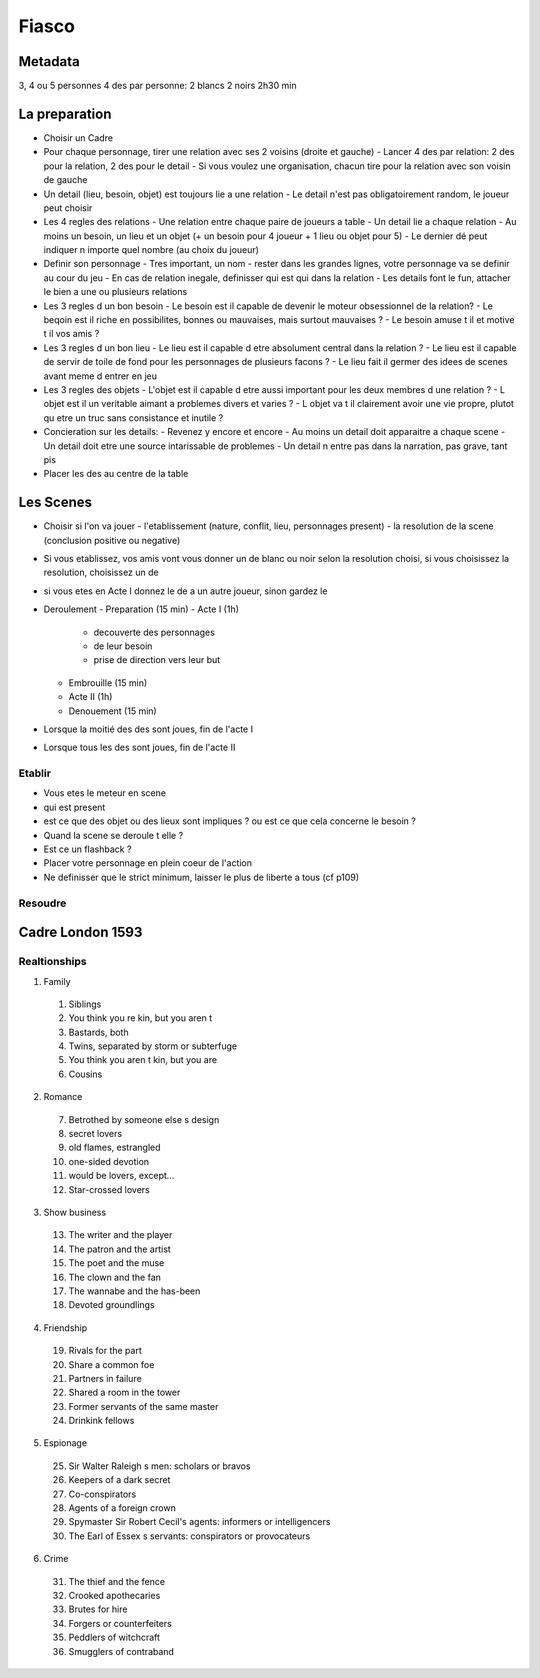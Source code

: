 Fiasco
#######

Metadata
*********

3, 4 ou 5 personnes
4 des par personne: 2 blancs 2 noirs
2h30 min

La preparation
***************

- Choisir un Cadre
- Pour chaque personnage, tirer une relation avec ses 2 voisins (droite et gauche)
  - Lancer 4 des par relation: 2 des pour la relation, 2 des pour le detail
  - Si vous voulez une organisation, chacun tire pour la relation avec son voisin de gauche
- Un detail (lieu, besoin, objet) est toujours lie a une relation
  - Le detail n'est pas obligatoirement random, le joueur peut choisir
- Les 4 regles des relations
  - Une relation entre chaque paire de joueurs a table
  - Un detail lie a chaque relation
  - Au moins un besoin, un lieu et un objet (+ un besoin pour 4 joueur + 1 lieu ou objet pour 5)
  - Le dernier dé peut indiquer n importe quel nombre (au choix du joueur)
- Definir son personnage
  - Tres important, un nom
  - rester dans les grandes lignes, votre personnage va se definir au cour du jeu
  - En cas de relation inegale, definisser qui est qui dans la relation
  - Les details font le fun, attacher le bien a une ou plusieurs relations
- Les 3 regles d un bon besoin
  - Le besoin est il capable de devenir le moteur obsessionnel de la relation?
  - Le beqoin est il riche en possibilites, bonnes ou mauvaises, mais surtout mauvaises ?
  - Le besoin amuse t il et motive t il vos amis ?
- Les 3 regles d un bon lieu
  - Le lieu est il capable d etre absolument central dans la relation ?
  - Le lieu est il capable de servir de toile de fond pour les personnages de plusieurs facons ?
  - Le lieu fait il germer des idees de scenes avant meme d entrer en jeu
- Les 3 regles des objets
  - L'objet est il capable d etre aussi important pour les deux membres d une relation ?
  - L objet est il un veritable aimant a problemes divers et varies ?
  - L objet va t il clairement avoir une vie propre, plutot  qu etre un truc sans consistance et inutile ?
- Concieration sur les details:
  - Revenez y encore et encore
  - Au moins un detail doit apparaitre a chaque scene
  - Un detail doit etre une source intarissable de problemes
  - Un detail n entre pas dans la narration, pas grave, tant pis
- Placer les des au centre de la table

Les Scenes
***********

- Choisir si l'on va jouer
  - l'etablissement (nature, conflit, lieu, personnages present)
  - la resolution de la scene (conclusion positive ou negative)
- Si vous etablissez, vos amis vont vous donner un de blanc ou noir selon la resolution choisi, si vous choisissez la resolution, choisissez un de
- si vous etes en Acte I donnez le de a un autre joueur, sinon gardez le
- Deroulement
  - Preparation (15 min)
  - Acte I (1h)
    - decouverte des personnages
    - de leur besoin
    - prise de direction vers leur but
  - Embrouille (15 min)
  - Acte II (1h)
  - Denouement (15 min)
- Lorsque la moitié des des sont joues, fin de l'acte I
- Lorsque tous les des sont joues, fin de l'acte II

Etablir
========

- Vous etes le meteur en scene
- qui est present
- est ce que des objet ou des lieux sont impliques ? ou est ce que cela concerne le besoin ?
- Quand la scene se deroule t elle ?
- Est ce un flashback ?
- Placer votre personnage en plein coeur de l'action
- Ne definisser que le strict minimum, laisser le plus de liberte a tous (cf p109)

Resoudre
=========



Cadre London 1593
******************

Realtionships
==============

1. Family
  1. Siblings
  2. You think you re kin, but you aren t
  3. Bastards, both
  4. Twins, separated by storm or subterfuge
  5. You think you aren t kin, but you are
  6. Cousins
2. Romance
  7. Betrothed by someone else s design
  8. secret lovers
  9. old flames, estrangled
  10. one-sided devotion
  11. would be lovers, except...
  12. Star-crossed lovers
3. Show business
  13. The writer and the player
  14. The patron and the artist
  15. The poet and the muse
  16. The clown and the fan
  17. The wannabe and the has-been
  18. Devoted groundlings
4. Friendship
  19. Rivals for the part
  20. Share a common foe
  21. Partners in failure
  22. Shared a room in the tower
  23. Former servants of the same master
  24. Drinkink fellows
5. Espionage
  25. Sir Walter Raleigh s men: scholars or bravos
  26. Keepers of a dark secret
  27. Co-conspirators
  28. Agents of a foreign crown
  29. Spymaster Sir Robert Cecil's agents: informers or intelligencers
  30. The Earl of Essex s servants: conspirators or provocateurs
6. Crime
  31. The thief and the fence
  32. Crooked apothecaries
  33. Brutes for hire
  34. Forgers or counterfeiters
  35. Peddlers of witchcraft
  36. Smugglers of contraband
